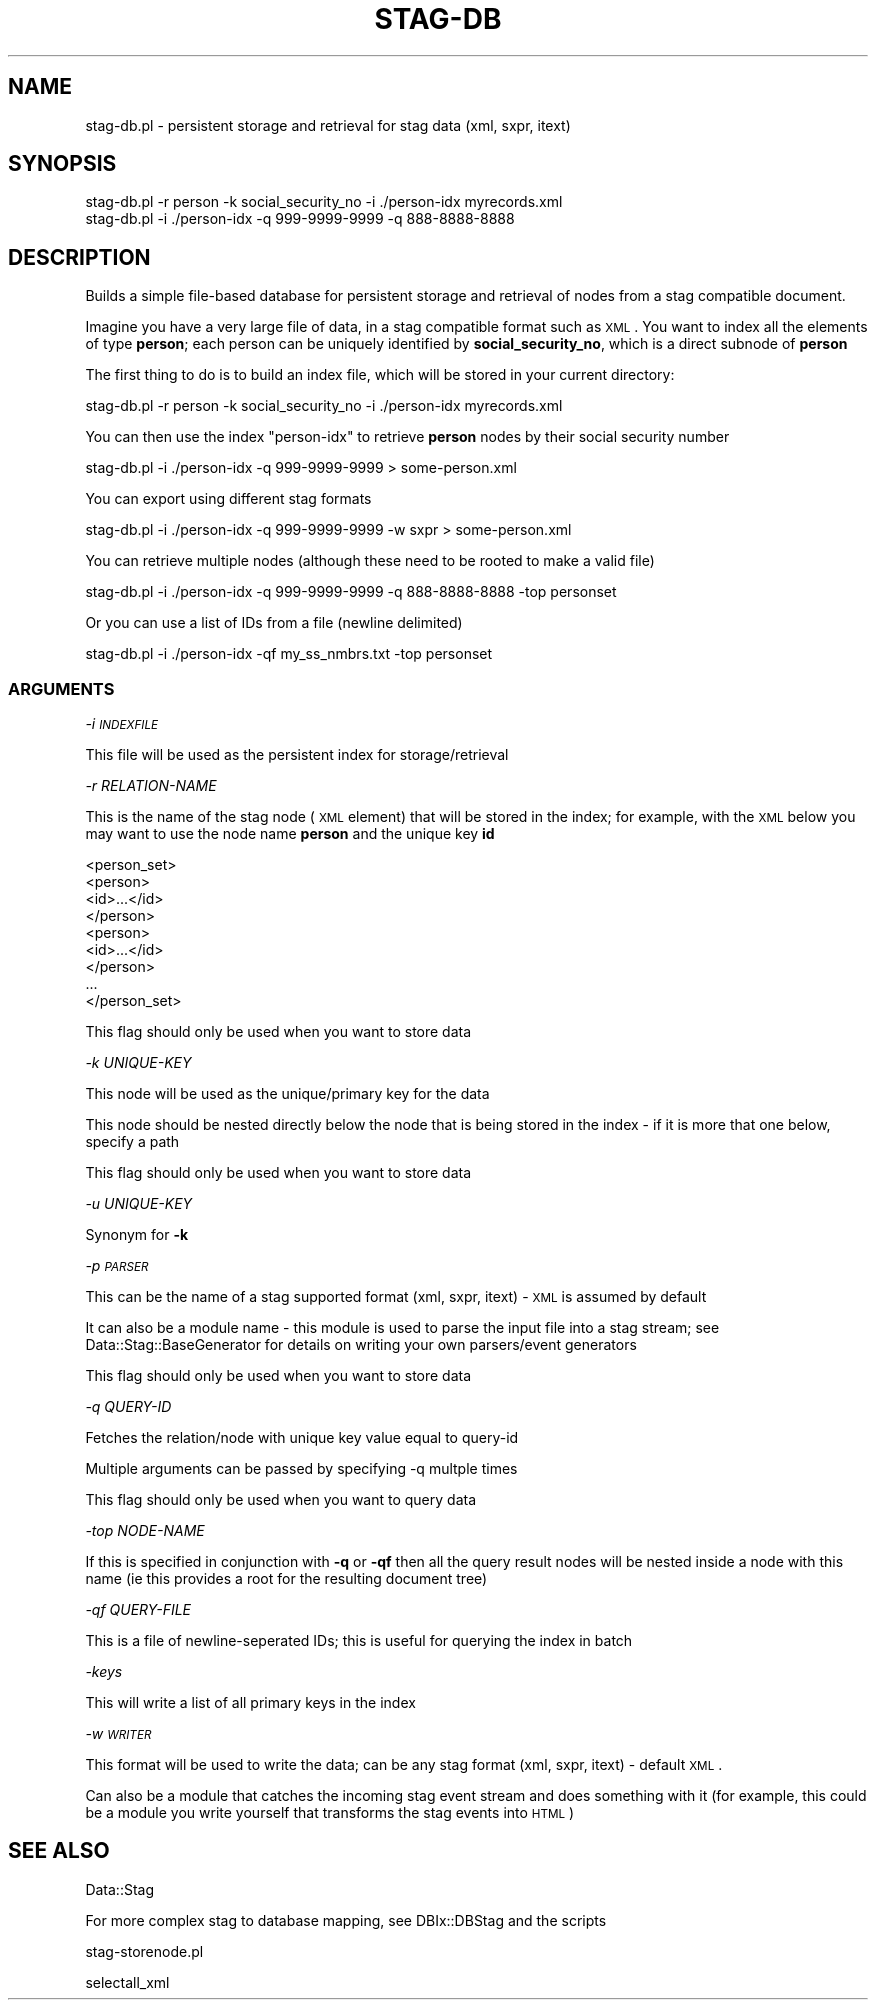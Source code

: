 .\" Automatically generated by Pod::Man 2.26 (Pod::Simple 3.23)
.\"
.\" Standard preamble:
.\" ========================================================================
.de Sp \" Vertical space (when we can't use .PP)
.if t .sp .5v
.if n .sp
..
.de Vb \" Begin verbatim text
.ft CW
.nf
.ne \\$1
..
.de Ve \" End verbatim text
.ft R
.fi
..
.\" Set up some character translations and predefined strings.  \*(-- will
.\" give an unbreakable dash, \*(PI will give pi, \*(L" will give a left
.\" double quote, and \*(R" will give a right double quote.  \*(C+ will
.\" give a nicer C++.  Capital omega is used to do unbreakable dashes and
.\" therefore won't be available.  \*(C` and \*(C' expand to `' in nroff,
.\" nothing in troff, for use with C<>.
.tr \(*W-
.ds C+ C\v'-.1v'\h'-1p'\s-2+\h'-1p'+\s0\v'.1v'\h'-1p'
.ie n \{\
.    ds -- \(*W-
.    ds PI pi
.    if (\n(.H=4u)&(1m=24u) .ds -- \(*W\h'-12u'\(*W\h'-12u'-\" diablo 10 pitch
.    if (\n(.H=4u)&(1m=20u) .ds -- \(*W\h'-12u'\(*W\h'-8u'-\"  diablo 12 pitch
.    ds L" ""
.    ds R" ""
.    ds C` ""
.    ds C' ""
'br\}
.el\{\
.    ds -- \|\(em\|
.    ds PI \(*p
.    ds L" ``
.    ds R" ''
.    ds C`
.    ds C'
'br\}
.\"
.\" Escape single quotes in literal strings from groff's Unicode transform.
.ie \n(.g .ds Aq \(aq
.el       .ds Aq '
.\"
.\" If the F register is turned on, we'll generate index entries on stderr for
.\" titles (.TH), headers (.SH), subsections (.SS), items (.Ip), and index
.\" entries marked with X<> in POD.  Of course, you'll have to process the
.\" output yourself in some meaningful fashion.
.\"
.\" Avoid warning from groff about undefined register 'F'.
.de IX
..
.nr rF 0
.if \n(.g .if rF .nr rF 1
.if (\n(rF:(\n(.g==0)) \{
.    if \nF \{
.        de IX
.        tm Index:\\$1\t\\n%\t"\\$2"
..
.        if !\nF==2 \{
.            nr % 0
.            nr F 2
.        \}
.    \}
.\}
.rr rF
.\"
.\" Accent mark definitions (@(#)ms.acc 1.5 88/02/08 SMI; from UCB 4.2).
.\" Fear.  Run.  Save yourself.  No user-serviceable parts.
.    \" fudge factors for nroff and troff
.if n \{\
.    ds #H 0
.    ds #V .8m
.    ds #F .3m
.    ds #[ \f1
.    ds #] \fP
.\}
.if t \{\
.    ds #H ((1u-(\\\\n(.fu%2u))*.13m)
.    ds #V .6m
.    ds #F 0
.    ds #[ \&
.    ds #] \&
.\}
.    \" simple accents for nroff and troff
.if n \{\
.    ds ' \&
.    ds ` \&
.    ds ^ \&
.    ds , \&
.    ds ~ ~
.    ds /
.\}
.if t \{\
.    ds ' \\k:\h'-(\\n(.wu*8/10-\*(#H)'\'\h"|\\n:u"
.    ds ` \\k:\h'-(\\n(.wu*8/10-\*(#H)'\`\h'|\\n:u'
.    ds ^ \\k:\h'-(\\n(.wu*10/11-\*(#H)'^\h'|\\n:u'
.    ds , \\k:\h'-(\\n(.wu*8/10)',\h'|\\n:u'
.    ds ~ \\k:\h'-(\\n(.wu-\*(#H-.1m)'~\h'|\\n:u'
.    ds / \\k:\h'-(\\n(.wu*8/10-\*(#H)'\z\(sl\h'|\\n:u'
.\}
.    \" troff and (daisy-wheel) nroff accents
.ds : \\k:\h'-(\\n(.wu*8/10-\*(#H+.1m+\*(#F)'\v'-\*(#V'\z.\h'.2m+\*(#F'.\h'|\\n:u'\v'\*(#V'
.ds 8 \h'\*(#H'\(*b\h'-\*(#H'
.ds o \\k:\h'-(\\n(.wu+\w'\(de'u-\*(#H)/2u'\v'-.3n'\*(#[\z\(de\v'.3n'\h'|\\n:u'\*(#]
.ds d- \h'\*(#H'\(pd\h'-\w'~'u'\v'-.25m'\f2\(hy\fP\v'.25m'\h'-\*(#H'
.ds D- D\\k:\h'-\w'D'u'\v'-.11m'\z\(hy\v'.11m'\h'|\\n:u'
.ds th \*(#[\v'.3m'\s+1I\s-1\v'-.3m'\h'-(\w'I'u*2/3)'\s-1o\s+1\*(#]
.ds Th \*(#[\s+2I\s-2\h'-\w'I'u*3/5'\v'-.3m'o\v'.3m'\*(#]
.ds ae a\h'-(\w'a'u*4/10)'e
.ds Ae A\h'-(\w'A'u*4/10)'E
.    \" corrections for vroff
.if v .ds ~ \\k:\h'-(\\n(.wu*9/10-\*(#H)'\s-2\u~\d\s+2\h'|\\n:u'
.if v .ds ^ \\k:\h'-(\\n(.wu*10/11-\*(#H)'\v'-.4m'^\v'.4m'\h'|\\n:u'
.    \" for low resolution devices (crt and lpr)
.if \n(.H>23 .if \n(.V>19 \
\{\
.    ds : e
.    ds 8 ss
.    ds o a
.    ds d- d\h'-1'\(ga
.    ds D- D\h'-1'\(hy
.    ds th \o'bp'
.    ds Th \o'LP'
.    ds ae ae
.    ds Ae AE
.\}
.rm #[ #] #H #V #F C
.\" ========================================================================
.\"
.IX Title "STAG-DB 1"
.TH STAG-DB 1 "2004-04-27" "perl v5.16.3" "User Contributed Perl Documentation"
.\" For nroff, turn off justification.  Always turn off hyphenation; it makes
.\" way too many mistakes in technical documents.
.if n .ad l
.nh
.SH "NAME"
stag\-db.pl \- persistent storage and retrieval for stag data (xml, sxpr, itext)
.SH "SYNOPSIS"
.IX Header "SYNOPSIS"
.Vb 2
\&  stag\-db.pl \-r person \-k social_security_no \-i ./person\-idx myrecords.xml
\&  stag\-db.pl \-i ./person\-idx \-q 999\-9999\-9999 \-q 888\-8888\-8888
.Ve
.SH "DESCRIPTION"
.IX Header "DESCRIPTION"
Builds a simple file-based database for persistent storage and
retrieval of nodes from a stag compatible document.
.PP
Imagine you have a very large file of data, in a stag compatible
format such as \s-1XML\s0. You want to index all the elements of type
\&\fBperson\fR; each person can be uniquely identified by
\&\fBsocial_security_no\fR, which is a direct subnode of \fBperson\fR
.PP
The first thing to do is to build an index file, which will be stored
in your current directory:
.PP
.Vb 1
\&  stag\-db.pl \-r person \-k social_security_no \-i ./person\-idx myrecords.xml
.Ve
.PP
You can then use the index \*(L"person-idx\*(R" to retrieve \fBperson\fR nodes by
their social security number
.PP
.Vb 1
\&  stag\-db.pl \-i ./person\-idx \-q 999\-9999\-9999 > some\-person.xml
.Ve
.PP
You can export using different stag formats
.PP
.Vb 1
\&  stag\-db.pl \-i ./person\-idx \-q 999\-9999\-9999 \-w sxpr > some\-person.xml
.Ve
.PP
You can retrieve multiple nodes (although these need to be rooted to
make a valid file)
.PP
.Vb 1
\&  stag\-db.pl \-i ./person\-idx \-q 999\-9999\-9999 \-q 888\-8888\-8888 \-top personset
.Ve
.PP
Or you can use a list of IDs from a file (newline delimited)
.PP
.Vb 1
\&  stag\-db.pl \-i ./person\-idx \-qf my_ss_nmbrs.txt \-top personset
.Ve
.SS "\s-1ARGUMENTS\s0"
.IX Subsection "ARGUMENTS"
\fI\-i \s-1INDEXFILE\s0\fR
.IX Subsection "-i INDEXFILE"
.PP
This file will be used as the persistent index for storage/retrieval
.PP
\fI\-r RELATION-NAME\fR
.IX Subsection "-r RELATION-NAME"
.PP
This is the name of the stag node (\s-1XML\s0 element) that will be stored in
the index; for example, with the \s-1XML\s0 below you may want to use the
node name \fBperson\fR and the unique key \fBid\fR
.PP
.Vb 9
\&  <person_set>
\&    <person>
\&      <id>...</id>
\&    </person>
\&    <person>
\&      <id>...</id>
\&    </person>
\&    ...
\&  </person_set>
.Ve
.PP
This flag should only be used when you want to store data
.PP
\fI\-k UNIQUE-KEY\fR
.IX Subsection "-k UNIQUE-KEY"
.PP
This node will be used as the unique/primary key for the data
.PP
This node should be nested directly below the node that is being
stored in the index \- if it is more that one below, specify a path
.PP
This flag should only be used when you want to store data
.PP
\fI\-u UNIQUE-KEY\fR
.IX Subsection "-u UNIQUE-KEY"
.PP
Synonym for \fB\-k\fR
.PP
\fI\-p \s-1PARSER\s0\fR
.IX Subsection "-p PARSER"
.PP
This can be the name of a stag supported format (xml, sxpr, itext) \-
\&\s-1XML\s0 is assumed by default
.PP
It can also be a module name \- this module is used to parse the input
file into a stag stream; see Data::Stag::BaseGenerator for details
on writing your own parsers/event generators
.PP
This flag should only be used when you want to store data
.PP
\fI\-q QUERY-ID\fR
.IX Subsection "-q QUERY-ID"
.PP
Fetches the relation/node with unique key value equal to query-id
.PP
Multiple arguments can be passed by specifying \-q multple times
.PP
This flag should only be used when you want to query data
.PP
\fI\-top NODE-NAME\fR
.IX Subsection "-top NODE-NAME"
.PP
If this is specified in conjunction with \fB\-q\fR or \fB\-qf\fR then all the
query result nodes will be nested inside a node with this name (ie
this provides a root for the resulting document tree)
.PP
\fI\-qf QUERY-FILE\fR
.IX Subsection "-qf QUERY-FILE"
.PP
This is a file of newline-seperated IDs; this is useful for querying
the index in batch
.PP
\fI\-keys\fR
.IX Subsection "-keys"
.PP
This will write a list of all primary keys in the index
.PP
\fI\-w \s-1WRITER\s0\fR
.IX Subsection "-w WRITER"
.PP
This format will be used to write the data; can be any stag format
(xml, sxpr, itext) \- default \s-1XML\s0.
.PP
Can also be a module that catches the incoming stag event stream and
does something with it (for example, this could be a module you write
yourself that transforms the stag events into \s-1HTML\s0)
.SH "SEE ALSO"
.IX Header "SEE ALSO"
Data::Stag
.PP
For more complex stag to database mapping, see DBIx::DBStag and the
scripts
.PP
stag\-storenode.pl
.PP
selectall_xml
